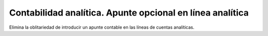 ==========================================================
Contabilidad analítica. Apunte opcional en línea analítica
==========================================================

Elimina la oblitariedad de introducir un apunte contable en las líneas de
cuentas analíticas.
